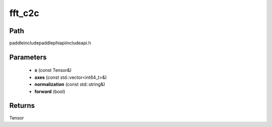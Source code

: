 .. _en_api_paddle_experimental_fft_c2c:

fft_c2c
-------------------------------

.. cpp:function:: Tensor fft_c2c ( const Tensor & x , const std::vector<int64_t> & axes , const std::string & normalization , bool forward ) ;



Path
:::::::::::::::::::::
paddle\include\paddle\phi\api\include\api.h

Parameters
:::::::::::::::::::::
	- **x** (const Tensor&)
	- **axes** (const std::vector<int64_t>&)
	- **normalization** (const std::string&)
	- **forward** (bool)

Returns
:::::::::::::::::::::
Tensor

